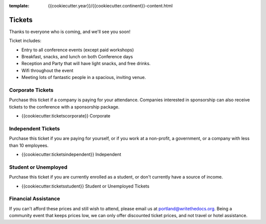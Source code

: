 :template: {{cookiecutter.year}}/{{cookiecutter.continent}}-content.html

.. role:: strike
    :class: strike

Tickets
=======

Thanks to everyone who is coming,
and we'll see you soon!

Ticket includes:

* Entry to all conference events (except paid workshops)
* Breakfast, snacks, and lunch on both Conference days
* Reception and Party that will have light snacks, and free drinks.
* Wifi throughout the event
* Meeting lots of fantastic people in a spacious, inviting venue.

Corporate Tickets
-----------------

Purchase this ticket if a company is paying for your attendance.
Companies interested in sponsorship can also receive tickets to the
conference with a sponsorship package.

* {{cookiecutter.ticketscorporate}} Corporate

Independent Tickets
-------------------

Purchase this ticket if you are paying for yourself, or if you work at a
non-profit, a government, or a company with less than 10 employees.

* {{cookiecutter.ticketsindependent}} Independent

Student or Unemployed
---------------------

Purchase this ticket if you are currently enrolled as a student, or
don't currently have a source of income.

* {{cookiecutter.ticketsstudent}} Student or Unemployed Tickets

Financial Assistance
--------------------

If you can't afford these prices and still wish to attend, please email us at
portland@writethedocs.org. Being a community event that keeps prices low, we can
only offer discounted ticket prices, and not travel or hotel assistance.
